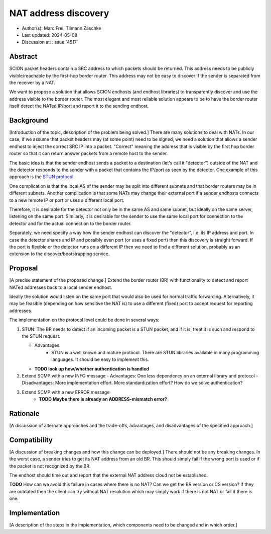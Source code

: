 *******
NAT address discovery
*******

- Author(s): Marc Frei, Tilmann Zäschke
- Last updated: 2024-05-08
- Discussion at: :issue:`4517`

Abstract
========
SCION packet headers contain a SRC address to which packets should be returned. This address needs to be publicly
visible/reachable by the first-hop border router. This address may not be easy to discover if the sender is separated
from the receiver by a NAT.

We want to propose a solution that allows SCION endhosts (and endhost libraries) to transparently discover and use
the address visible to the border router. The most elegant and most reliable solution appears to be to have the
border router itself detect the NATed IP/port and report it to the sending endhost.

Background
==========
[Introduction of the topic, description of the problem being solved.]
There are many solutions to deal with NATs. In our case, if we assume that packet headers may (at some point) need
to be signed, we need a solution that allows a sender endhost to inject the correct SRC IP into a packet.
"Correct" meaning the address that is visible by the first hop border router so that it can return answer packets
from a remote host to the sender.

The basic idea is that the sender endhost sends a packet to a destination (let's call it "detector") outside of the
NAT and the detector responds to the sender with a packet that contains the IP/port as seen by the detector.
One example of this approach is the `STUN protocol <https://en.wikipedia.org/wiki/STUN>`_.

One complication is that the local AS of the sender may be split into different subnets and that border routers
may be in different subnets.
Another complication is that some NATs may change their external port if a sender endhosts connects to a new
remote IP or port or uses a different local port.

Therefore, it is desirable for the detector not only be in the same AS and same subnet, but ideally on the same server,
listening on the same port.
Similarly, it is desirable for the sender to use the same local port for connection to the detector and for the
actual connection to the border router.

Separately, we need specify a way how the sender endhost can discover the "detector", i.e. its IP address and port.
In case the detector shares and IP and possibly even port (or uses a fixed port) then this discovery is straight
forward.
If the port is flexible or the detector runs on a different IP then we need to find a different solution, probably
as an extension to the discover/bootstrapping service.

Proposal
========
[A precise statement of the proposed change.]
Extend the border router (BR) with functionality to detect and report NATed addresses back to a local sender endhost.

Ideally the solution would listen on the same port that would also be used for normal traffic forwarding.
Alternatively, it may be feasible (depending on how sensitive the NAT is) to use a different (fixed) port to
accept request for reporting addresses.

The implementation on the protocol level could be done in several ways:

1.  STUN: The BR needs to detect if an incoming packet is a STUN packet, and if it is, treat it is such and respond
    to the STUN request.

    - Advantages:
       - STUN is a well known and mature protocol. There are STUN libraries available in many programming languages.
         It should be easy to implement this.
    - **TODO look up how/whether authentication is handled**
2. Extend SCMP with a new INFO message
   - Advantages: One less dependency on an external library and protocol
   - Disadvantages: More implementation effort. More standardization effort? How do we solve authentication?
3. Extend SCMP with a new ERROR message
    -  **TODO Maybe there is already an ADDRESS-mismatch error?**


Rationale
=========
[A discussion of alternate approaches and the trade-offs, advantages, and disadvantages of the specified approach.]

Compatibility
=============
[A discussion of breaking changes and how this change can be deployed.]
There should not be any breaking changes. In the worst case, a sender tries to get its NAT address from an old
BR. This should simply fail if the wrong port is used or if the packet is not recognized by the BR.

The endhost should time out and report that the external NAT address cloud not be established.

**TODO** How can we avoid this failure in cases where there is no NAT? Can we get the BR version or CS version?
If they are outdated then the client can try without NAT resolution which may simply work if there is not
NAT or fail if there is one.

Implementation
==============
[A description of the steps in the implementation, which components need to be changed and in which order.]
